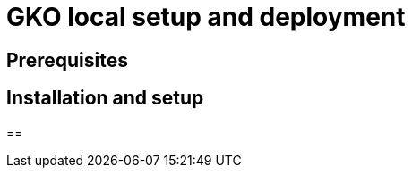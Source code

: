 [[apim-kubernetes-operator-installation-local]]
= GKO local setup and deployment
:page-sidebar: apim_3_x_sidebar
:page-permalink: apim/3.x/apim_kubernetes_operator_installation-local.html
:page-folder: apim/kubernetes
:page-layout: apim3x


== Prerequisites


== Installation and setup


== 
